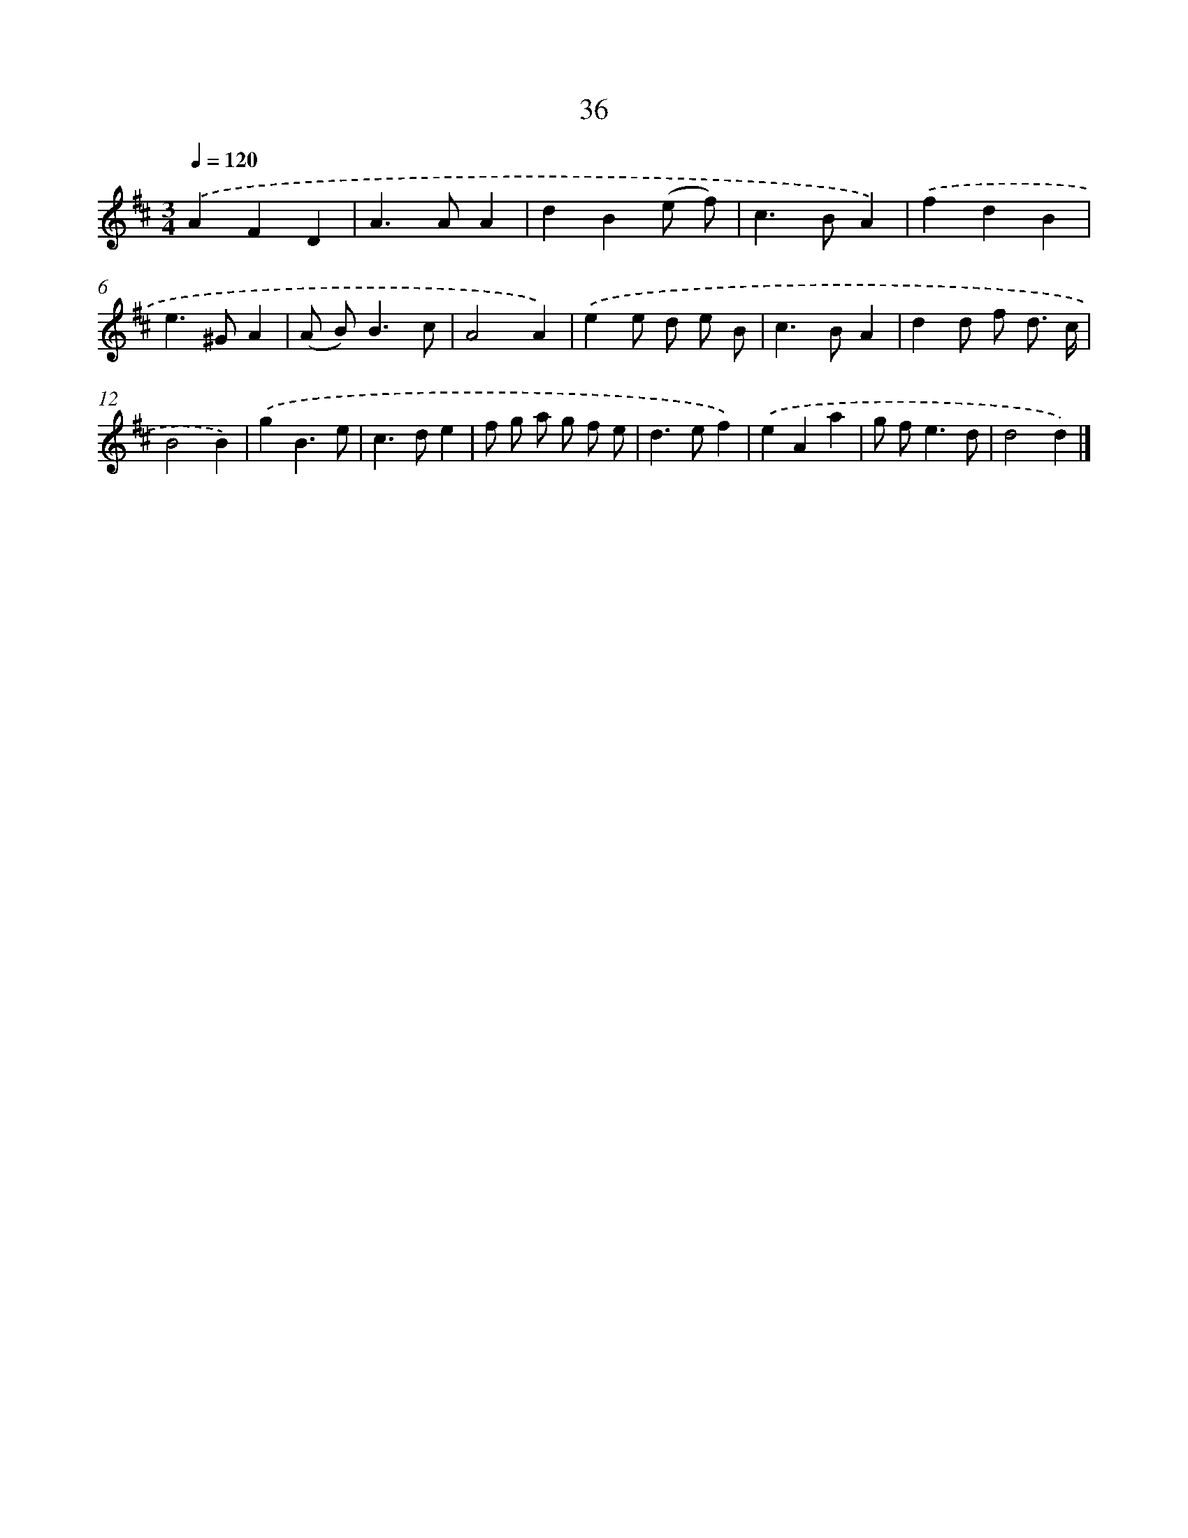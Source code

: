 X: 11185
T: 36
%%abc-version 2.0
%%abcx-abcm2ps-target-version 5.9.1 (29 Sep 2008)
%%abc-creator hum2abc beta
%%abcx-conversion-date 2018/11/01 14:37:12
%%humdrum-veritas 128456088
%%humdrum-veritas-data 3180754469
%%continueall 1
%%barnumbers 0
L: 1/4
M: 3/4
Q: 1/4=120
K: D clef=treble
.('AFD |
A>AA |
dB(e/ f/) |
c>BA) |
.('fdB |
e>^GA |
(A/ B<)Bc/ |
A2A) |
.('ee/ d/ e/ B/ |
c>BA |
dd/ f/ d3// c// |
B2B) |
.('gB3/e/ |
c>de |
f/ g/ a/ g/ f/ e/ |
d>ef) |
.('eAa |
g/ f<ed/ |
d2d) |]
